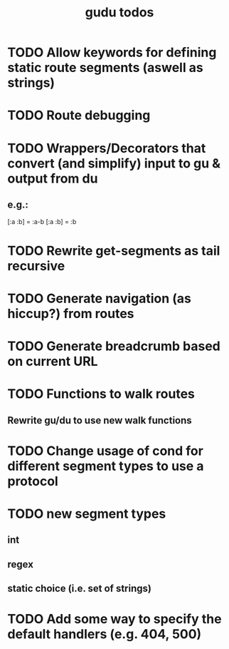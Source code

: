 #+TITLE: gudu todos

* TODO Allow keywords for defining static route segments (aswell as strings)
* TODO Route debugging
* TODO Wrappers/Decorators that convert (and simplify) input to gu & output from du
** e.g.:
    [:a :b] = :a-b
    [:a :b] = :b
* TODO Rewrite get-segments as tail recursive
* TODO Generate navigation (as hiccup?) from routes
* TODO Generate breadcrumb based on current URL
* TODO Functions to walk routes
** Rewrite gu/du to use new walk functions
* TODO Change usage of cond for different segment types to use a protocol
* TODO new segment types
** int
** regex
** static choice (i.e. set of strings)
* TODO Add some way to specify the default handlers (e.g. 404, 500)
